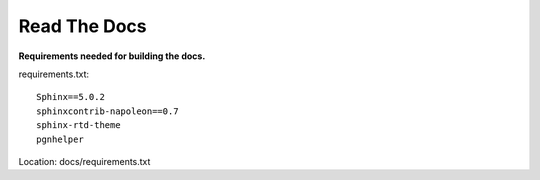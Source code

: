 Read The Docs
=============

**Requirements needed for building the docs.**

requirements.txt::

    Sphinx==5.0.2
    sphinxcontrib-napoleon==0.7
    sphinx-rtd-theme
    pgnhelper

Location: docs/requirements.txt